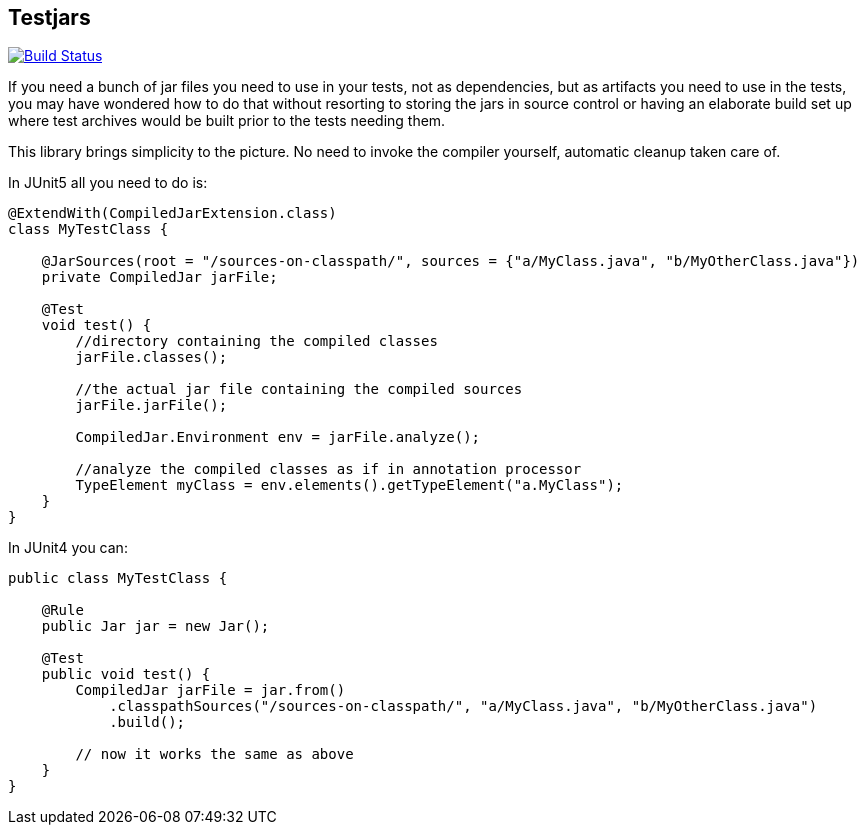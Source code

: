 == Testjars

image:https://travis-ci.org/revapi/testjars.svg?branch=master[Build Status,link=https://travis-ci.org/revapi/testjars]

If you need a bunch of jar files you need to use in your tests, not as dependencies, but as artifacts you
need to use in the tests, you may have wondered how to do that without resorting to storing the jars in source
control or having an elaborate build set up where test archives would be built prior to the tests needing them.

This library brings simplicity to the picture. No need to invoke the compiler yourself, automatic cleanup taken care
of.

In JUnit5 all you need to do is:

```java

@ExtendWith(CompiledJarExtension.class)
class MyTestClass {

    @JarSources(root = "/sources-on-classpath/", sources = {"a/MyClass.java", "b/MyOtherClass.java"})
    private CompiledJar jarFile;

    @Test
    void test() {
        //directory containing the compiled classes
        jarFile.classes();

        //the actual jar file containing the compiled sources
        jarFile.jarFile();

        CompiledJar.Environment env = jarFile.analyze();

        //analyze the compiled classes as if in annotation processor
        TypeElement myClass = env.elements().getTypeElement("a.MyClass");
    }
}
```

In JUnit4 you can:

```java

public class MyTestClass {

    @Rule
    public Jar jar = new Jar();

    @Test
    public void test() {
        CompiledJar jarFile = jar.from()
            .classpathSources("/sources-on-classpath/", "a/MyClass.java", "b/MyOtherClass.java")
            .build();

        // now it works the same as above
    }
}

```
